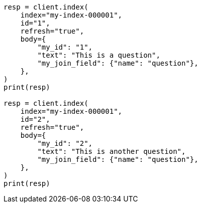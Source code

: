 // mapping/types/parent-join.asciidoc:49

[source, python]
----
resp = client.index(
    index="my-index-000001",
    id="1",
    refresh="true",
    body={
        "my_id": "1",
        "text": "This is a question",
        "my_join_field": {"name": "question"},
    },
)
print(resp)

resp = client.index(
    index="my-index-000001",
    id="2",
    refresh="true",
    body={
        "my_id": "2",
        "text": "This is another question",
        "my_join_field": {"name": "question"},
    },
)
print(resp)
----